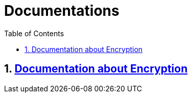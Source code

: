 = Documentations
:sectnums:
:toc: left

== https://github.com/2324-4bhif-syp/2324-4bhif-syp-project-leovote/tree/main/asciidocs/asciidocs/documentationEncryption[Documentation about Encryption]